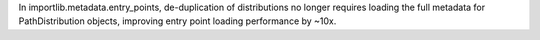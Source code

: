 In importlib.metadata.entry_points, de-duplication of distributions no
longer requires loading the full metadata for PathDistribution objects,
improving entry point loading performance by ~10x.
